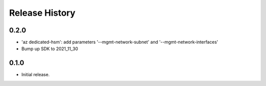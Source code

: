 .. :changelog:

Release History
===============
0.2.0
++++++
* 'az dedicated-hsm': add parameters '--mgmt-network-subnet' and '--mgmt-network-interfaces'
* Bump up SDK to 2021_11_30

0.1.0
++++++
* Initial release.
